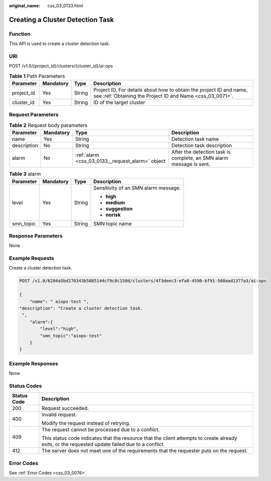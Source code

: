 :original_name: css_03_0133.html

.. _css_03_0133:

Creating a Cluster Detection Task
=================================

Function
--------

This API is used to create a cluster detection task.

URI
---

POST /v1.0/{project_id}/clusters/{cluster_id}/ai-ops

.. table:: **Table 1** Path Parameters

   +------------+-----------+--------+----------------------------------------------------------------------------------------------------------------------------------+
   | Parameter  | Mandatory | Type   | Description                                                                                                                      |
   +============+===========+========+==================================================================================================================================+
   | project_id | Yes       | String | Project ID. For details about how to obtain the project ID and name, see :ref:`Obtaining the Project ID and Name <css_03_0071>`. |
   +------------+-----------+--------+----------------------------------------------------------------------------------------------------------------------------------+
   | cluster_id | Yes       | String | ID of the target cluster                                                                                                         |
   +------------+-----------+--------+----------------------------------------------------------------------------------------------------------------------------------+

Request Parameters
------------------

.. table:: **Table 2** Request body parameters

   +-------------+-----------+--------------------------------------------------+---------------------------------------------------------------------+
   | Parameter   | Mandatory | Type                                             | Description                                                         |
   +=============+===========+==================================================+=====================================================================+
   | name        | Yes       | String                                           | Detection task name                                                 |
   +-------------+-----------+--------------------------------------------------+---------------------------------------------------------------------+
   | description | No        | String                                           | Detection task description                                          |
   +-------------+-----------+--------------------------------------------------+---------------------------------------------------------------------+
   | alarm       | No        | :ref:`alarm <css_03_0133__request_alarm>` object | After the detection task is complete, an SMN alarm message is sent. |
   +-------------+-----------+--------------------------------------------------+---------------------------------------------------------------------+

.. _css_03_0133__request_alarm:

.. table:: **Table 3** alarm

   +-----------------+-----------------+-----------------+--------------------------------------+
   | Parameter       | Mandatory       | Type            | Description                          |
   +=================+=================+=================+======================================+
   | level           | Yes             | String          | Sensitivity of an SMN alarm message. |
   |                 |                 |                 |                                      |
   |                 |                 |                 | -  **high**                          |
   |                 |                 |                 | -  **medium**                        |
   |                 |                 |                 | -  **suggestion**                    |
   |                 |                 |                 | -  **norisk**                        |
   +-----------------+-----------------+-----------------+--------------------------------------+
   | smn_topic       | Yes             | String          | SMN topic name                       |
   +-----------------+-----------------+-----------------+--------------------------------------+

Response Parameters
-------------------

None

Example Requests
----------------

Create a cluster detection task.

.. code-block:: text

   POST /v1.0/6204a5bd270343b5885144cf9c8c158d/clusters/4f3deec3-efa8-4598-bf91-560aad1377a3/ai-ops

   {
       "name": " aiops-test ",
   "description": "Create a cluster detection task.
    ",
       "alarm":{
           "level":"high",
           "smn_topic":"aiops-test"
       }
   }

Example Responses
-----------------

None

Status Codes
------------

+-----------------------------------+--------------------------------------------------------------------------------------------------------------------------------------------------+
| Status Code                       | Description                                                                                                                                      |
+===================================+==================================================================================================================================================+
| 200                               | Request succeeded.                                                                                                                               |
+-----------------------------------+--------------------------------------------------------------------------------------------------------------------------------------------------+
| 400                               | Invalid request.                                                                                                                                 |
|                                   |                                                                                                                                                  |
|                                   | Modify the request instead of retrying.                                                                                                          |
+-----------------------------------+--------------------------------------------------------------------------------------------------------------------------------------------------+
| 409                               | The request cannot be processed due to a conflict.                                                                                               |
|                                   |                                                                                                                                                  |
|                                   | This status code indicates that the resource that the client attempts to create already exits, or the requested update failed due to a conflict. |
+-----------------------------------+--------------------------------------------------------------------------------------------------------------------------------------------------+
| 412                               | The server does not meet one of the requirements that the requester puts on the request.                                                         |
+-----------------------------------+--------------------------------------------------------------------------------------------------------------------------------------------------+

Error Codes
-----------

See :ref:`Error Codes <css_03_0076>`.
